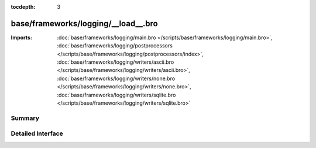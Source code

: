 :tocdepth: 3

base/frameworks/logging/__load__.bro
====================================


:Imports: :doc:`base/frameworks/logging/main.bro </scripts/base/frameworks/logging/main.bro>`, :doc:`base/frameworks/logging/postprocessors </scripts/base/frameworks/logging/postprocessors/index>`, :doc:`base/frameworks/logging/writers/ascii.bro </scripts/base/frameworks/logging/writers/ascii.bro>`, :doc:`base/frameworks/logging/writers/none.bro </scripts/base/frameworks/logging/writers/none.bro>`, :doc:`base/frameworks/logging/writers/sqlite.bro </scripts/base/frameworks/logging/writers/sqlite.bro>`

Summary
~~~~~~~

Detailed Interface
~~~~~~~~~~~~~~~~~~

